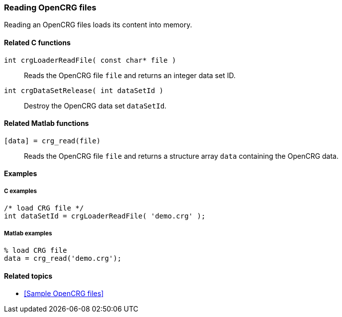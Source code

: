 === Reading OpenCRG files

Reading an OpenCRG files loads its content into memory.

==== Related C functions

`int crgLoaderReadFile( const char* file )`:: 
Reads the OpenCRG file `file` and returns an integer data set ID.

`int crgDataSetRelease( int dataSetId )`::
Destroy the OpenCRG data set `dataSetId`.

==== Related Matlab functions

`[data] = crg_read(file)`::
Reads the OpenCRG file `file` and returns a structure array `data` containing the OpenCRG data.

==== Examples

===== C examples

----
/* load CRG file */
int dataSetId = crgLoaderReadFile( 'demo.crg' );
----

===== Matlab examples

----
% load CRG file 
data = crg_read('demo.crg');
----

==== Related topics

* <<Sample OpenCRG files>>